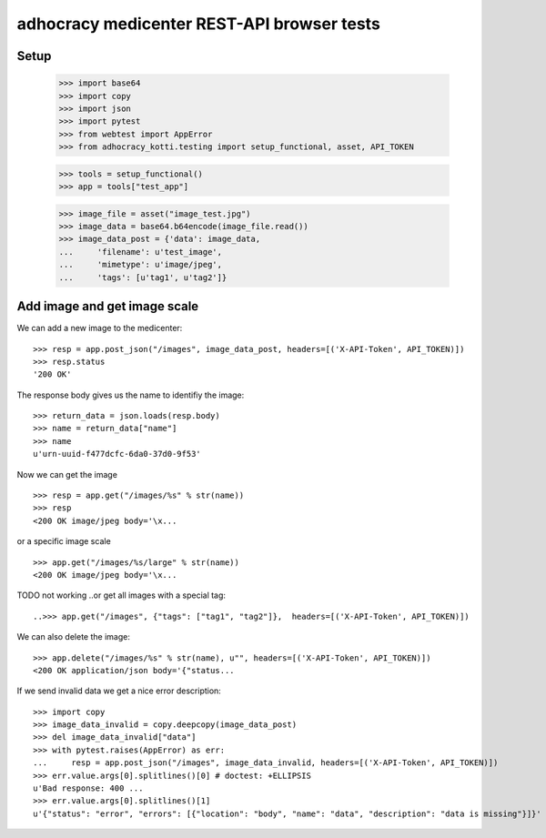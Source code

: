 adhocracy medicenter REST-API browser tests
============================================

Setup
------

    >>> import base64
    >>> import copy
    >>> import json
    >>> import pytest
    >>> from webtest import AppError
    >>> from adhocracy_kotti.testing import setup_functional, asset, API_TOKEN

    >>> tools = setup_functional()
    >>> app = tools["test_app"]

    >>> image_file = asset("image_test.jpg")
    >>> image_data = base64.b64encode(image_file.read())
    >>> image_data_post = {'data': image_data,
    ...     'filename': u'test_image',
    ...     'mimetype': u'image/jpeg',
    ...     'tags': [u'tag1', u'tag2']}


Add image and get image scale
-----------------------------

We can add a new image to the medicenter::

    >>> resp = app.post_json("/images", image_data_post, headers=[('X-API-Token', API_TOKEN)])
    >>> resp.status
    '200 OK'

The response body gives us the name to identifiy the image::

    >>> return_data = json.loads(resp.body)
    >>> name = return_data["name"]
    >>> name
    u'urn-uuid-f477dcfc-6da0-37d0-9f53'

Now we can get the image ::

    >>> resp = app.get("/images/%s" % str(name))
    >>> resp
    <200 OK image/jpeg body='\x...

or a specific image scale ::

    >>> app.get("/images/%s/large" % str(name))
    <200 OK image/jpeg body='\x...

TODO not working
..or get all images with a special tag::

    ..>>> app.get("/images", {"tags": ["tag1", "tag2"]},  headers=[('X-API-Token', API_TOKEN)])


We can also delete the image::

    >>> app.delete("/images/%s" % str(name), u"", headers=[('X-API-Token', API_TOKEN)])
    <200 OK application/json body='{"status...

If we send invalid data we get a nice error description::

    >>> import copy
    >>> image_data_invalid = copy.deepcopy(image_data_post)
    >>> del image_data_invalid["data"]
    >>> with pytest.raises(AppError) as err:
    ...     resp = app.post_json("/images", image_data_invalid, headers=[('X-API-Token', API_TOKEN)])
    >>> err.value.args[0].splitlines()[0] # doctest: +ELLIPSIS
    u'Bad response: 400 ...
    >>> err.value.args[0].splitlines()[1]
    u'{"status": "error", "errors": [{"location": "body", "name": "data", "description": "data is missing"}]}'

